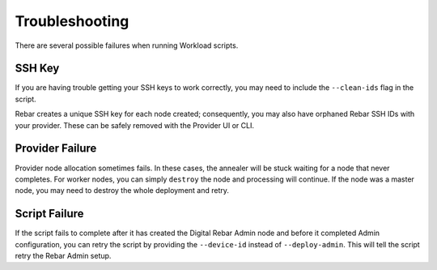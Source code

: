 .. _workloads_troubleshooting:

Troubleshooting
---------------

There are several possible failures when running Workload scripts.

SSH Key
~~~~~~~

If you are having trouble getting your SSH keys to work correctly, you may need to include the ``--clean-ids`` flag in the script.  

Rebar creates a unique SSH key for each node created; consequently, you may also have orphaned Rebar SSH IDs with your provider.  These can be safely removed with the Provider UI or CLI.

Provider Failure
~~~~~~~~~~~~~~~~

Provider node allocation sometimes fails.  In these cases, the annealer will be stuck waiting for a node that never completes.  For worker nodes, you can simply ``destroy`` the node and processing will continue.  If the node was a master node, you may need to destroy the whole deployment and retry.

Script Failure
~~~~~~~~~~~~~~

If the script fails to complete after it has created the Digital Rebar Admin node and before it completed Admin configuration, you can retry the script by providing the ``--device-id`` instead of ``--deploy-admin``.  This will tell the script retry the Rebar Admin setup.